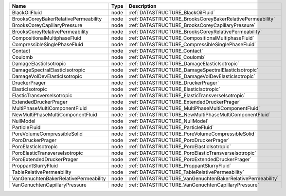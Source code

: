 

===================================== ==== ========================================================== 
Name                                  Type Description                                                
===================================== ==== ========================================================== 
BlackOilFluid                         node :ref:`DATASTRUCTURE_BlackOilFluid`                         
BrooksCoreyBakerRelativePermeability  node :ref:`DATASTRUCTURE_BrooksCoreyBakerRelativePermeability`  
BrooksCoreyCapillaryPressure          node :ref:`DATASTRUCTURE_BrooksCoreyCapillaryPressure`          
BrooksCoreyRelativePermeability       node :ref:`DATASTRUCTURE_BrooksCoreyRelativePermeability`       
CompositionalMultiphaseFluid          node :ref:`DATASTRUCTURE_CompositionalMultiphaseFluid`          
CompressibleSinglePhaseFluid          node :ref:`DATASTRUCTURE_CompressibleSinglePhaseFluid`          
Contact                               node :ref:`DATASTRUCTURE_Contact`                               
Coulomb                               node :ref:`DATASTRUCTURE_Coulomb`                               
DamageElasticIsotropic                node :ref:`DATASTRUCTURE_DamageElasticIsotropic`                
DamageSpectralElasticIsotropic        node :ref:`DATASTRUCTURE_DamageSpectralElasticIsotropic`        
DamageVolDevElasticIsotropic          node :ref:`DATASTRUCTURE_DamageVolDevElasticIsotropic`          
DruckerPrager                         node :ref:`DATASTRUCTURE_DruckerPrager`                         
ElasticIsotropic                      node :ref:`DATASTRUCTURE_ElasticIsotropic`                      
ElasticTransverseIsotropic            node :ref:`DATASTRUCTURE_ElasticTransverseIsotropic`            
ExtendedDruckerPrager                 node :ref:`DATASTRUCTURE_ExtendedDruckerPrager`                 
MultiPhaseMultiComponentFluid         node :ref:`DATASTRUCTURE_MultiPhaseMultiComponentFluid`         
NewMultiPhaseMultiComponentFluid      node :ref:`DATASTRUCTURE_NewMultiPhaseMultiComponentFluid`      
NullModel                             node :ref:`DATASTRUCTURE_NullModel`                             
ParticleFluid                         node :ref:`DATASTRUCTURE_ParticleFluid`                         
PoreVolumeCompressibleSolid           node :ref:`DATASTRUCTURE_PoreVolumeCompressibleSolid`           
PoroDruckerPrager                     node :ref:`DATASTRUCTURE_PoroDruckerPrager`                     
PoroElasticIsotropic                  node :ref:`DATASTRUCTURE_PoroElasticIsotropic`                  
PoroElasticTransverseIsotropic        node :ref:`DATASTRUCTURE_PoroElasticTransverseIsotropic`        
PoroExtendedDruckerPrager             node :ref:`DATASTRUCTURE_PoroExtendedDruckerPrager`             
ProppantSlurryFluid                   node :ref:`DATASTRUCTURE_ProppantSlurryFluid`                   
TableRelativePermeability             node :ref:`DATASTRUCTURE_TableRelativePermeability`             
VanGenuchtenBakerRelativePermeability node :ref:`DATASTRUCTURE_VanGenuchtenBakerRelativePermeability` 
VanGenuchtenCapillaryPressure         node :ref:`DATASTRUCTURE_VanGenuchtenCapillaryPressure`         
===================================== ==== ========================================================== 


